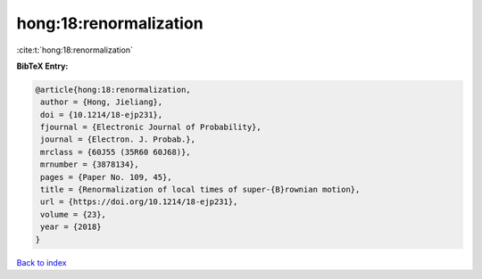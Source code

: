 hong:18:renormalization
=======================

:cite:t:`hong:18:renormalization`

**BibTeX Entry:**

.. code-block:: bibtex

   @article{hong:18:renormalization,
    author = {Hong, Jieliang},
    doi = {10.1214/18-ejp231},
    fjournal = {Electronic Journal of Probability},
    journal = {Electron. J. Probab.},
    mrclass = {60J55 (35R60 60J68)},
    mrnumber = {3878134},
    pages = {Paper No. 109, 45},
    title = {Renormalization of local times of super-{B}rownian motion},
    url = {https://doi.org/10.1214/18-ejp231},
    volume = {23},
    year = {2018}
   }

`Back to index <../By-Cite-Keys.rst>`_
